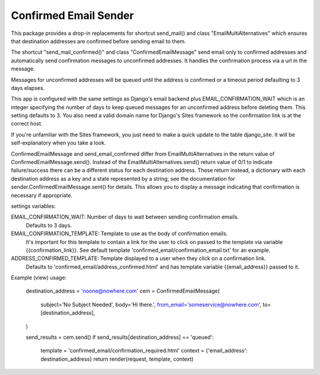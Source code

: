 ======================
Confirmed Email Sender
======================

This package provides a drop-in replacements for shortcut send_mail() and class 
"EmailMultiAlternatives" which ensures that destination addresses are confirmed
before sending email to them.

The shortcut "send_mail_confirmed()" and class "ConfirmedEmailMessage" send email only
to confirmed addresses and automatically send confirmation messages to unconfirmed addresses.
It handles the confirmation process via a url in the message.

Messages for unconfirmed addresses will be queued until the address is confirmed
or a timeout period defaulting to 3 days elapses.

This app is configured with the same settings as Django's email backend plus
EMAIL_CONFIRMATION_WAIT which is an integer specifying the number of days to keep
queued messages for an unconfirmed address before deleting them.  This setting
defaults to 3.  You also need a valid domain name for Django's Sites framework
so the confirmation link is at the correct host.

If you're unfamiliar with the Sites framework, you just need to make a quick update
to the table django_site.  It will be self-explanatory when you take a look.

ConfirmedEmailMessage and send_email_confirmed differ from EmailMultiAlternatives in
the return value of ConfirmedEmailMessage.send().  Instead of the EmailMultiAlternatives.send()
return value of 0/1 to indicate failure/success there can be a different status for each
destination address.   These return instead, a dictionary with
each destination address as a key and a state represented by a string; see the documentation
for sender.ConfirmedEmailMessage.sent() for details.  This allows you to
display a message indicating that confirmation is necessary if appropriate.

settings variables:

EMAIL_CONFIRMATION_WAIT: Number of days to wait between sending confirmation emails.
    Defaults to 3 days.

EMAIL_CONFIRMATION_TEMPLATE: Template to use as the body of confirmation emails.
    It's important for this template to contain a link for the user to click on
    passed to the template via variable {{confirmation_link}}.  See default template
    'confirmed_email/confirmation_email.txt' for an example.

ADDRESS_CONFIRMED_TEMPLATE: Template displayed to a user when they click on a confirmation link.
    Defaults to 'confirmed_email/address_confirmed.html' and has template variable
    {{email_address}} passed to it.

Example (view) usage:

    destination_address = 'noone@nowhere.com'
    cem = ConfirmedEmailMessage(
        subject='No Subject Needed',
        body='Hi there.',
        from_email='someservice@nowhere.com',
        to=[destination_address],
    )

    send_results = cem.send()
    if send_results[destination_address] == 'queued':
        template = 'confirmed_email/confirmation_required.html'
        context = {'email_address': destination_address}
        return render(request, template, context)
